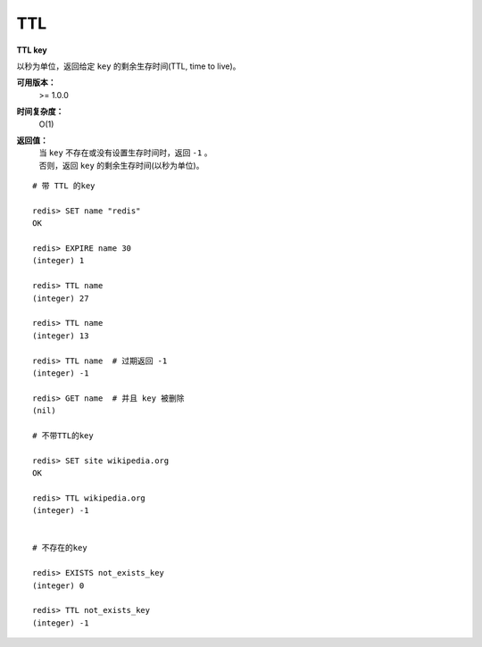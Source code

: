 .. _ttl:

TTL
====

**TTL key**

以秒为单位，返回给定 ``key`` 的剩余生存时间(TTL, time to live)。

**可用版本：**
    >= 1.0.0

**时间复杂度：**
    O(1)

**返回值：**
    | 当 ``key`` 不存在或没有设置生存时间时，返回 ``-1``  。
    | 否则，返回 ``key`` 的剩余生存时间(以秒为单位)。

::

    # 带 TTL 的key

    redis> SET name "redis"
    OK

    redis> EXPIRE name 30
    (integer) 1

    redis> TTL name
    (integer) 27

    redis> TTL name
    (integer) 13

    redis> TTL name  # 过期返回 -1
    (integer) -1

    redis> GET name  # 并且 key 被删除
    (nil)

    # 不带TTL的key

    redis> SET site wikipedia.org   
    OK

    redis> TTL wikipedia.org
    (integer) -1


    # 不存在的key

    redis> EXISTS not_exists_key
    (integer) 0

    redis> TTL not_exists_key
    (integer) -1
